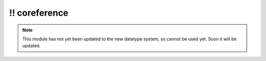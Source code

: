 \!\! coreference
~~~~~~~~~~~~~~~~

.. py:module:: pimlico.modules.opennlp.coreference

.. note::

   This module has not yet been updated to the new datatype system, so cannot be used yet. Soon it will be updated.

